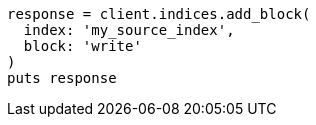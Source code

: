 [source, ruby]
----
response = client.indices.add_block(
  index: 'my_source_index',
  block: 'write'
)
puts response
----
